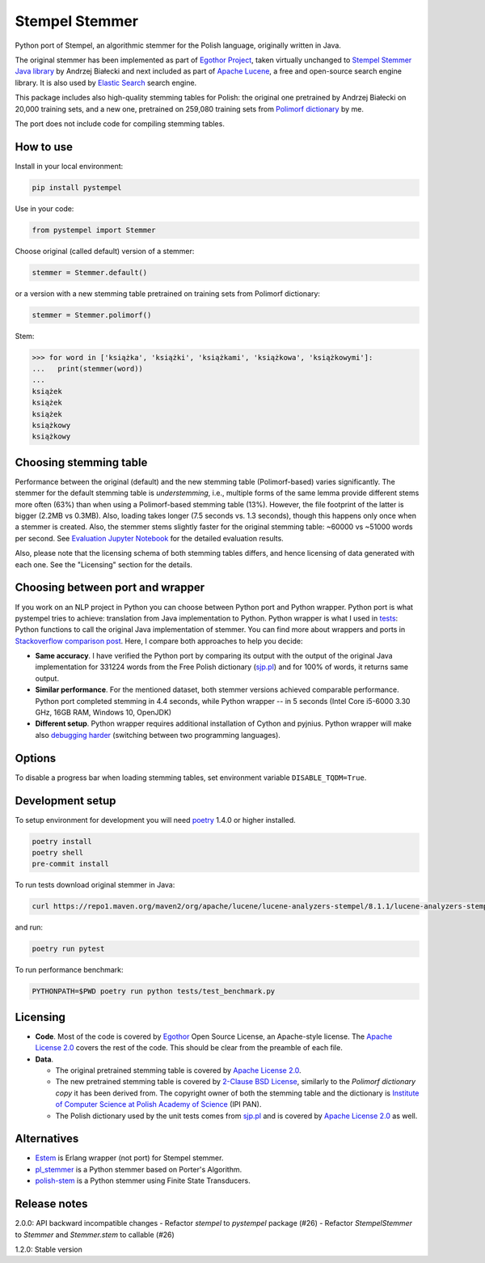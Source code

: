 Stempel Stemmer
===============

.. image:: https://badge.fury.io/py/pystempel.svg
    :target: https://badge.fury.io/py/pystempel

Python port of Stempel, an algorithmic stemmer for the Polish language, originally written in Java.

The original stemmer has been implemented as part of `Egothor Project`_, taken virtually unchanged to
`Stempel Stemmer Java library`_ by Andrzej Białecki and next included as part of `Apache Lucene`_,
a free and open-source search engine library. It is also used by `Elastic Search`_ search engine.

.. _Egothor Project: https://www.egothor.org/product/egothor2/
.. _Stempel Stemmer Java library: http://www.getopt.org/stempel/index.html
.. _Apache Lucene: https://lucene.apache.org/core/3_1_0/api/contrib-stempel/index.html
.. _Elastic Search: https://www.elastic.co/guide/en/elasticsearch/plugins/current/analysis-stempel.html

This package includes also high-quality stemming tables for Polish: the original one pretrained by
Andrzej Białecki on 20,000 training sets, and a new one, pretrained on 259,080 training sets
from `Polimorf dictionary`_ by me.


.. _Polimorf dictionary: https://clarin-pl.eu/dspace/handle/11321/577

The port does not include code for compiling stemming tables.

.. _sjp.pl: https://sjp.pl/slownik/en/

How to use
----------

Install in your local environment:

.. code:: console

   pip install pystempel

Use in your code:

.. code:: python

   from pystempel import Stemmer

Choose original (called default) version of a stemmer:

.. code:: python

   stemmer = Stemmer.default()

or a version with a new stemming table pretrained on training sets from Polimorf dictionary:

.. code:: python

   stemmer = Stemmer.polimorf()

Stem:

.. code:: python

  >>> for word in ['książka', 'książki', 'książkami', 'książkowa', 'książkowymi']:
  ...   print(stemmer(word))
  ...
  książek
  książek
  książek
  książkowy
  książkowy


Choosing stemming table
-----------------------

Performance between the original (default) and the new stemming table (Polimorf-based) varies significantly.
The stemmer for the default stemming table is *understemming*, i.e., multiple forms of the
same lemma provide different stems more often (63%) than when using a Polimorf-based stemming table
(13%). However, the file footprint of the latter is bigger (2.2MB vs 0.3MB). Also, loading takes
longer (7.5 seconds vs. 1.3 seconds), though this happens only once when a stemmer is created. Also, 
the stemmer stems slightly faster for the original stemming table: ~60000 vs ~51000 words per second.
See `Evaluation Jupyter Notebook`_ for the detailed evaluation results.

.. _Evaluation Jupyter Notebook: http://htmlpreview.github.io/?https://github.com/dzieciou/pystempel/blob/master/Evaluation.html

Also, please note that the licensing schema of both stemming tables differs, and hence licensing of
data generated with each one. See the "Licensing" section for the details.



Choosing between port and wrapper
---------------------------------

If you work on an NLP project in Python you can choose between Python port and Python wrapper.
Python port is what pystempel tries to achieve: translation from Java implementation to Python.
Python wrapper is what I used in `tests`_: Python functions to call the original Java implementation of
stemmer. You can find more about wrappers and ports in `Stackoverflow comparison post`_. Here, I
compare both approaches to help you decide:

* **Same accuracy**. I have verified the Python port by comparing its output
  with the output of the original Java implementation for 331224 words from the Free Polish dictionary
  (`sjp.pl`_) and for 100% of words, it returns same output.
* **Similar performance**. For the mentioned dataset, both stemmer versions achieved comparable performance.
  Python port completed stemming in 4.4 seconds, while Python wrapper -- in 5 seconds (Intel Core
  i5-6000 3.30 GHz, 16GB RAM, Windows 10, OpenJDK)
* **Different setup**. Python wrapper requires additional installation of Cython and pyjnius.
  Python wrapper will make also `debugging harder`_ (switching between two programming languages).

.. _Stackoverflow comparison post: https://stackoverflow.com/questions/10113218/how-to-decide-when-to-wrap-port-write-from-scratch
.. _debugging harder: https://stackoverflow.com/questions/6970359/find-an-efficient-way-to-integrate-different-language-libraries-into-one-project
.. _tests: tests/

Options
-------

To disable a progress bar when loading stemming tables, set environment variable ``DISABLE_TQDM=True``.

Development setup
-----------------

To setup environment for development you will need `poetry`_ 1.4.0 or higher installed.

.. _poetry: https://python-poetry.org/

.. code:: console

    poetry install
    poetry shell
    pre-commit install

To run tests download original stemmer in Java:

.. code:: console

    curl https://repo1.maven.org/maven2/org/apache/lucene/lucene-analyzers-stempel/8.1.1/lucene-analyzers-stempel-8.1.1.jar > stempel-8.1.1.jar

and run:

.. code:: console

    poetry run pytest

To run performance benchmark:

.. code:: console

    PYTHONPATH=$PWD poetry run python tests/test_benchmark.py

Licensing
---------

* **Code**. Most of the code is covered by `Egothor`_ Open Source License, an Apache-style license.
  The `Apache License 2.0`_ covers the rest of the code. This should be clear from the preamble
  of each file.

* **Data**.

  * The original pretrained stemming table is covered by `Apache License 2.0`_.

  * The new pretrained stemming table is covered by `2-Clause BSD License`_, similarly to the
    `Polimorf dictionary copy` it has been derived from. The copyright owner of both the stemming table
    and the dictionary is `Institute of Computer Science at Polish Academy of Science`_ (IPI PAN).

  * The Polish dictionary used by the unit tests comes from `sjp.pl`_  and is covered by
    `Apache License 2.0`_ as well.

.. _Egothor: https://www.egothor.org/product/egothor2/
.. _Apache License 2.0: https://www.apache.org/licenses/LICENSE-2.0
.. _Polimorf dictionary copy: dicts/
.. _2-Clause BSD License: data/polimorf/LICENSE.txt
.. _Institute of Computer Science at Polish Academy of Science: https://ipipan.waw.pl/en/



Alternatives
------------

* `Estem`_ is Erlang wrapper (not port) for Stempel stemmer.
* `pl_stemmer`_ is a Python stemmer based on Porter's Algorithm.
* `polish-stem`_ is a Python stemmer using Finite State Transducers.


.. _Estem: https://github.com/arcusfelis/estem
.. _pl_stemmer: https://github.com/Tutanchamon/pl_stemmer
.. _polish-stem: https://github.com/eugeniashurko/polish-stem


Release notes
-------------

2.0.0: API backward incompatible changes
- Refactor `stempel` to `pystempel` package (#26)
- Refactor `StempelStemmer` to `Stemmer` and `Stemmer.stem` to callable (#26)


1.2.0: Stable version

